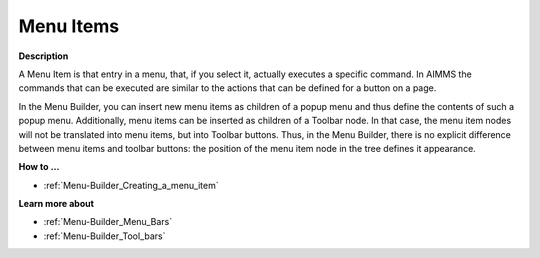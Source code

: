 

.. _Menu-Builder_Menu_items:


Menu Items
==========

**Description** 

A Menu Item is that entry in a menu, that, if you select it, actually executes a specific command. In AIMMS the commands that can be executed are similar to the actions that can be defined for a button on a page.

In the Menu Builder, you can insert new menu items as children of a popup menu and thus define the contents of such a popup menu. Additionally, menu items can be inserted as children of a Toolbar node. In that case, the menu item nodes will not be translated into menu items, but into Toolbar buttons. Thus, in the Menu Builder, there is no explicit difference between menu items and toolbar buttons: the position of the menu item node in the tree defines it appearance.



**How to …** 

*	:ref:`Menu-Builder_Creating_a_menu_item`  




**Learn more about** 

*	:ref:`Menu-Builder_Menu_Bars`  
*	:ref:`Menu-Builder_Tool_bars`  



